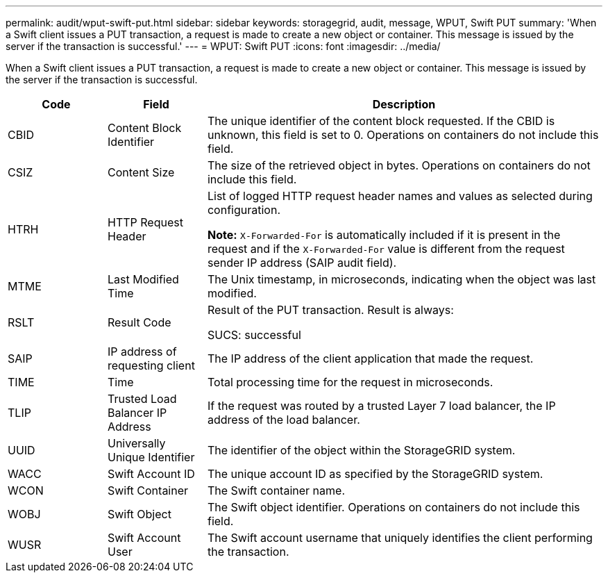 ---
permalink: audit/wput-swift-put.html
sidebar: sidebar
keywords: storagegrid, audit, message, WPUT, Swift PUT
summary: 'When a Swift client issues a PUT transaction, a request is made to create a new object or container. This message is issued by the server if the transaction is successful.'
---
= WPUT: Swift PUT
:icons: font
:imagesdir: ../media/

[.lead]
When a Swift client issues a PUT transaction, a request is made to create a new object or container. This message is issued by the server if the transaction is successful.

[cols="1a,1a,4a" options="header"]
|===
| Code| Field| Description
a|
CBID
a|
Content Block Identifier
a|
The unique identifier of the content block requested. If the CBID is unknown, this field is set to 0. Operations on containers do not include this field.
a|
CSIZ
a|
Content Size
a|
The size of the retrieved object in bytes. Operations on containers do not include this field.
a|
HTRH
a|
HTTP Request Header
a|
List of logged HTTP request header names and values as selected during configuration.

*Note:* `X-Forwarded-For` is automatically included if it is present in the request and if the `X-Forwarded-For` value is different from the request sender IP address (SAIP audit field).

a|
MTME
a|
Last Modified Time
a|
The Unix timestamp, in microseconds, indicating when the object was last modified.
a|
RSLT
a|
Result Code
a|
Result of the PUT transaction. Result is always:

SUCS: successful

a|
SAIP
a|
IP address of requesting client
a|
The IP address of the client application that made the request.
a|
TIME
a|
Time
a|
Total processing time for the request in microseconds.
a|
TLIP
a|
Trusted Load Balancer IP Address
a|
If the request was routed by a trusted Layer 7 load balancer, the IP address of the load balancer.
a|
UUID
a|
Universally Unique Identifier
a|
The identifier of the object within the StorageGRID system.
a|
WACC
a|
Swift Account ID
a|
The unique account ID as specified by the StorageGRID system.
a|
WCON
a|
Swift Container
a|
The Swift container name.
a|
WOBJ
a|
Swift Object
a|
The Swift object identifier. Operations on containers do not include this field.
a|
WUSR
a|
Swift Account User
a|
The Swift account username that uniquely identifies the client performing the transaction.
|===
